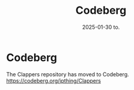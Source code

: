 #+title:      Codeberg
#+date:       2025-01-30 to.
#+OPTIONS: author:nil
#+STARTUP: inlineimages

#+hugo_base_dir: ~/Dokumenter/sicl-hugo
#+hugo_selection: posts
#+hugo_front_matter_format: yaml

* Codeberg

The Clappers repository has moved to Codeberg.
[[https://codeberg.org/jpthing/Clappers]]

# Local Variables:
# eval: (set-fill-column 90)
# eval: (auto-fill-mode t)
# eval: (org-hugo-auto-export-mode t)
# End:


#  LocalWords:  Clector Massa Codeberg
